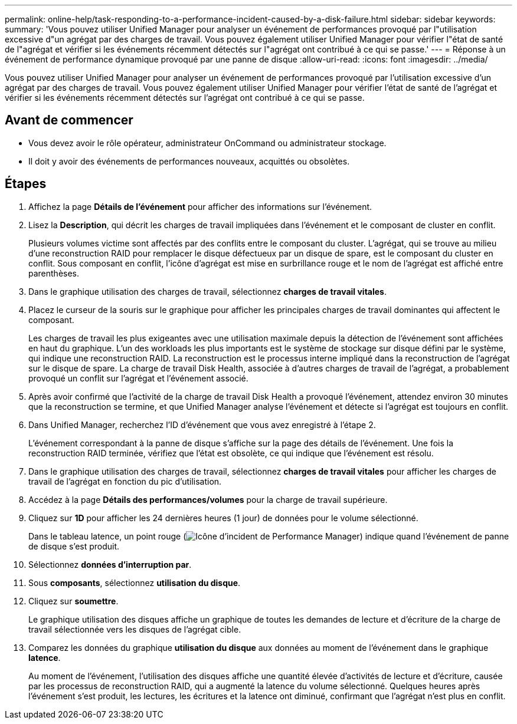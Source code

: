 ---
permalink: online-help/task-responding-to-a-performance-incident-caused-by-a-disk-failure.html 
sidebar: sidebar 
keywords:  
summary: 'Vous pouvez utiliser Unified Manager pour analyser un événement de performances provoqué par l"utilisation excessive d"un agrégat par des charges de travail. Vous pouvez également utiliser Unified Manager pour vérifier l"état de santé de l"agrégat et vérifier si les événements récemment détectés sur l"agrégat ont contribué à ce qui se passe.' 
---
= Réponse à un événement de performance dynamique provoqué par une panne de disque
:allow-uri-read: 
:icons: font
:imagesdir: ../media/


[role="lead"]
Vous pouvez utiliser Unified Manager pour analyser un événement de performances provoqué par l'utilisation excessive d'un agrégat par des charges de travail. Vous pouvez également utiliser Unified Manager pour vérifier l'état de santé de l'agrégat et vérifier si les événements récemment détectés sur l'agrégat ont contribué à ce qui se passe.



== Avant de commencer

* Vous devez avoir le rôle opérateur, administrateur OnCommand ou administrateur stockage.
* Il doit y avoir des événements de performances nouveaux, acquittés ou obsolètes.




== Étapes

. Affichez la page *Détails de l'événement* pour afficher des informations sur l'événement.
. Lisez la *Description*, qui décrit les charges de travail impliquées dans l'événement et le composant de cluster en conflit.
+
Plusieurs volumes victime sont affectés par des conflits entre le composant du cluster. L'agrégat, qui se trouve au milieu d'une reconstruction RAID pour remplacer le disque défectueux par un disque de spare, est le composant du cluster en conflit. Sous composant en conflit, l'icône d'agrégat est mise en surbrillance rouge et le nom de l'agrégat est affiché entre parenthèses.

. Dans le graphique utilisation des charges de travail, sélectionnez *charges de travail vitales*.
. Placez le curseur de la souris sur le graphique pour afficher les principales charges de travail dominantes qui affectent le composant.
+
Les charges de travail les plus exigeantes avec une utilisation maximale depuis la détection de l'événement sont affichées en haut du graphique. L'un des workloads les plus importants est le système de stockage sur disque défini par le système, qui indique une reconstruction RAID. La reconstruction est le processus interne impliqué dans la reconstruction de l'agrégat sur le disque de spare. La charge de travail Disk Health, associée à d'autres charges de travail de l'agrégat, a probablement provoqué un conflit sur l'agrégat et l'événement associé.

. Après avoir confirmé que l'activité de la charge de travail Disk Health a provoqué l'événement, attendez environ 30 minutes que la reconstruction se termine, et que Unified Manager analyse l'événement et détecte si l'agrégat est toujours en conflit.
. Dans Unified Manager, recherchez l'ID d'événement que vous avez enregistré à l'étape 2.
+
L'événement correspondant à la panne de disque s'affiche sur la page des détails de l'événement. Une fois la reconstruction RAID terminée, vérifiez que l'état est obsolète, ce qui indique que l'événement est résolu.

. Dans le graphique utilisation des charges de travail, sélectionnez *charges de travail vitales* pour afficher les charges de travail de l'agrégat en fonction du pic d'utilisation.
. Accédez à la page *Détails des performances/volumes* pour la charge de travail supérieure.
. Cliquez sur *1D* pour afficher les 24 dernières heures (1 jour) de données pour le volume sélectionné.
+
Dans le tableau latence, un point rouge (image:../media/opm-incident-icon-png.gif["Icône d'incident de Performance Manager"]) indique quand l'événement de panne de disque s'est produit.

. Sélectionnez *données d'interruption par*.
. Sous *composants*, sélectionnez ***utilisation du disque***.
. Cliquez sur *soumettre*.
+
Le graphique utilisation des disques affiche un graphique de toutes les demandes de lecture et d'écriture de la charge de travail sélectionnée vers les disques de l'agrégat cible.

. Comparez les données du graphique *utilisation du disque* aux données au moment de l'événement dans le graphique *latence*.
+
Au moment de l'événement, l'utilisation des disques affiche une quantité élevée d'activités de lecture et d'écriture, causée par les processus de reconstruction RAID, qui a augmenté la latence du volume sélectionné. Quelques heures après l'événement s'est produit, les lectures, les écritures et la latence ont diminué, confirmant que l'agrégat n'est plus en conflit.


